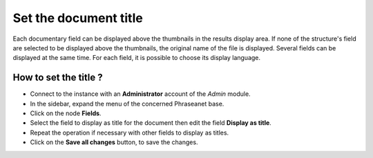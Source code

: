 Set the document title
======================

Each documentary field can be displayed above the thumbnails in the results
display area.
If none of the structure's field are selected to be displayed above the
thumbnails, the original name of the file is displayed.
Several fields can be displayed at the same time.
For each field, it is possible to choose its display language.

How to set the title ?
**********************

* Connect to the instance with an **Administrator** account of the *Admin*
  module.
* In the sidebar, expand the menu of the concerned Phraseanet base.
* Click on the node **Fields**.
* Select the field to display as title for the document then edit the field
  **Display as title**.
* Repeat the operation if necessary with other fields to display as titles.
* Click on the **Save all changes** button, to save the changes.
